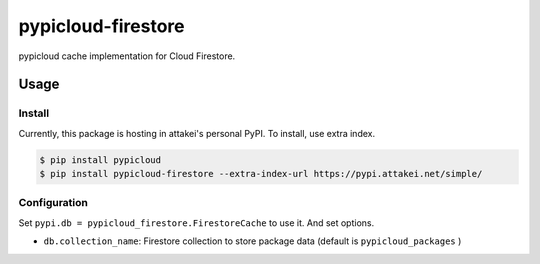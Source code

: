 ===================
pypicloud-firestore
===================

pypicloud cache implementation for Cloud Firestore.

Usage
=====

Install
-------

Currently, this package is hosting in attakei's personal PyPI.
To install, use extra index.

.. code-block::

   $ pip install pypicloud
   $ pip install pypicloud-firestore --extra-index-url https://pypi.attakei.net/simple/

Configuration
-------------

Set ``pypi.db = pypicloud_firestore.FirestoreCache`` to use it.
And set options.

* ``db.collection_name``: Firestore collection to store package data (default is ``pypicloud_packages`` )

